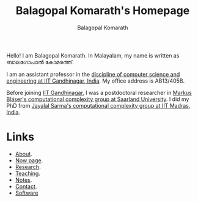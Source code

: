 #+TITLE: Balagopal Komarath's Homepage
#+AUTHOR: Balagopal Komarath
#+OPTIONS: toc:nil num:nil

Hello! I am Balagopal Komarath. In Malayalam, my name is written as
ബാലഗോപാൽ കോമരത്ത്.

I am an assistant professor in the [[https://cs.iitgn.ac.in/][discipline of computer science and
engineering at IIT Gandhinagar, India]]. My office address is AB13/405B.

Before joining [[https://iitgn.ac.in/][IIT Gandhinagar]], I was a postdoctoral researcher in
[[https://cc.cs.uni-saarland.de/][Markus Bläser's computational complexity group at Saarland
University]]. I did my PhD from [[https://theory.cse.iitm.ac.in/][Jayalal Sarma's computational complexity
group at IIT Madras, India]].

* Links
- [[file:about/index.org][About]].
- [[file:now/index.org][Now page]].
- [[file:research/index.org][Research]].
- [[file:teaching/index.org][Teaching]].
- [[file:notes/index.org][Notes]].
- [[file:contact/index.org][Contact]].
- [[file:software/index.org][Software]]
